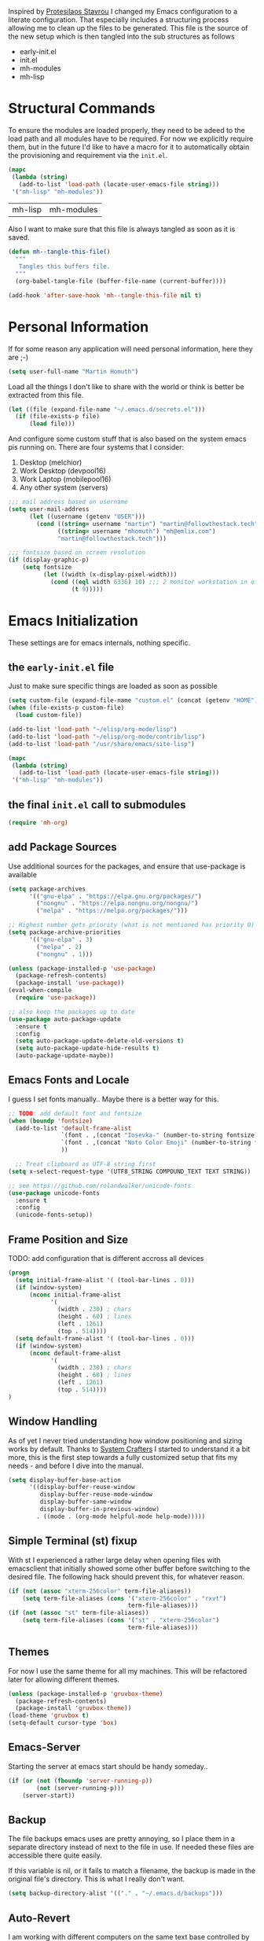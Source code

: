 #+TITLE Literate Emacs Configuration
#+AUTHOR: Martin Homuth
#+EMAIL: martin@followthestack.tech

Inspired by [[https://protesilaos.com/][Protesilaos Stavrou]] I changed my Emacs configuration to a
literate configuration. That especially includes a structuring process
allowing me to clean up the files to be generated. This file is the
source of the new setup which is then tangled into the sub structures
as follows

- early-init.el
- init.el
- mh-modules
- mh-lisp

* Structural Commands

To ensure the modules are loaded properly, they need to be adeed to
the load path and all modules have to be required. For now we
explicitly require them, but in the future I'd like to have a macro
for it to automatically obtain the provisioning and requirement via
the =init.el=.

  #+begin_src emacs-lisp :tangle "init.el"
    (mapc
     (lambda (string)
       (add-to-list 'load-path (locate-user-emacs-file string)))
     '("mh-lisp" "mh-modules"))
  #+end_src

  #+RESULTS:
  | mh-lisp | mh-modules |

Also I want to make sure that this file is always tangled as soon as
it is saved.

#+begin_src emacs-lisp
  (defun mh--tangle-this-file()
    """
     Tangles this buffers file.
    """
    (org-babel-tangle-file (buffer-file-name (current-buffer))))

  (add-hook 'after-save-hook 'mh--tangle-this-file nil t)
#+end_src

#+RESULTS:
| mh--tangle-this-file | flycheck-handle-save | t |

* Personal Information

If for some reason any application will need personal information,
here they are ;-)

#+BEGIN_SRC emacs-lisp :tangle "init.el"
  (setq user-full-name "Martin Homuth")
#+END_SRC

#+RESULTS:
: Martin Homuth

Load all the things I don't like to share with the world or think is
better be extracted from this file.

#+BEGIN_SRC emacs-lisp :tangle "init.el"
  (let ((file (expand-file-name "~/.emacs.d/secrets.el")))
    (if (file-exists-p file)
        (load file)))
#+END_SRC

#+RESULTS:
: t

And configure some custom stuff that is also based on the system emacs
pis running on. There are four systems that I consider:
 1. Desktop (melchior)
 2. Work Desktop (devpool16)
 3. Work Laptop (mobilepool16)
 4. Any other system (servers)

#+begin_src emacs-lisp :tangle "init.el"
  ;;; mail address based on username
  (setq user-mail-address
        (let ((username (getenv "USER")))
          (cond ((string= username "martin") "martin@followthestack.tech")
                ((string= username "mhomuth") "mh@emlix.com")
                "martin@followthestack.tech")))

  ;;; fontsize based on screen resolution
  (if (display-graphic-p)
      (setq fontsize
            (let ((width (x-display-pixel-width)))
              (cond ((eql width 6336) 10) ;;; 2 monitor workstation in office
                    (t 9)))))

#+end_src

* Emacs Initialization

These settings are for emacs internals, nothing specific.

** the =early-init.el= file

Just to make sure specific things are loaded as soon as possible

#+begin_src emacs-lisp :tangle early-init.el
  (setq custom-file (expand-file-name "custom.el" (concat (getenv "HOME") "/.emacs.d/")))
  (when (file-exists-p custom-file)
    (load custom-file))

  (add-to-list 'load-path "~/elisp/org-mode/lisp")
  (add-to-list 'load-path "~/elisp/org-mode/contrib/lisp")
  (add-to-list 'load-path "/usr/share/emacs/site-lisp")

  (mapc
   (lambda (string)
     (add-to-list 'load-path (locate-user-emacs-file string)))
   '("mh-lisp" "mh-modules"))
#+end_src

** the final =init.el= call to submodules

#+begin_src emacs-lisp :tangle "init.el"
  (require 'mh-org)
#+end_src

** add Package Sources

Use additional sources for the packages, and ensure that use-package
is available

   #+BEGIN_SRC emacs-lisp :tangle early-init.el
     (setq package-archives
           '(("gnu-elpa" . "https://elpa.gnu.org/packages/")
             ("nongnu" . "https://elpa.nongnu.org/nongnu/")
             ("melpa" . "https://melpa.org/packages/")))

     ;; Highest number gets priority (what is not mentioned has priority 0)
     (setq package-archive-priorities
           '(("gnu-elpa" . 3)
             ("melpa" . 2)
             ("nongnu" . 1)))

     (unless (package-installed-p 'use-package)
       (package-refresh-contents)
       (package-install 'use-package))
     (eval-when-compile
       (require 'use-package))

     ;; also keep the packages up to date
     (use-package auto-package-update
       :ensure t
       :config
       (setq auto-package-update-delete-old-versions t)
       (setq auto-package-update-hide-results t)
       (auto-package-update-maybe))
   #+END_SRC

** Emacs Fonts and Locale

I guess I set fonts manually.. Maybe there is a better way for this.

#+BEGIN_SRC emacs-lisp :tangle "init.el"
  ;; TODO: add default font and fontsize
  (when (boundp 'fontsize)
    (add-to-list 'default-frame-alist
                 `(font . ,(concat "Iosevka-" (number-to-string fontsize)))
                 `(font . ,(concat "Noto Color Emoji" (number-to-string fontsize)))
                 ))

    ;; Treat clipboard as UTF-8 string first
  (setq x-select-request-type '(UTF8_STRING COMPOUND_TEXT TEXT STRING))

  ;; see https://github.com/rolandwalker/unicode-fonts
  (use-package unicode-fonts
    :ensure t
    :config
    (unicode-fonts-setup))
#+END_SRC

#+RESULTS:
| UTF8_STRING | COMPOUND_TEXT | TEXT | STRING |

** Frame Position and Size

TODO: add configuration that is different accross all devices

#+BEGIN_SRC emacs-lisp :tangle "init.el"
  (progn
    (setq initial-frame-alist '( (tool-bar-lines . 0)))
    (if (window-system)
        (nconc initial-frame-alist
              '(
                (width . 230) ; chars
                (height . 60) ; lines
                (left . 1261)
                (top . 514))))
    (setq default-frame-alist '( (tool-bar-lines . 0)))
    (if (window-system)
        (nconc default-frame-alist
              '(
                (width . 230) ; chars
                (height . 60) ; lines
                (left . 1261)
                (top . 514))))
  )
#+END_SRC

** Window Handling

As of yet I never tried understanding how window positioning and
sizing works by default. Thanks to [[https://www.youtube.com/watch?v=-H2nU0rsUMY][System Crafters]] I started to
understand it a bit more, this is the first step towards a fully
customized setup that fits my needs - and before I dive into the
manual.

#+begin_src emacs-lisp :tangle "init.el"
  (setq display-buffer-base-action
        '((display-buffer-reuse-window
           display-buffer-reuse-mode-window
           display-buffer-same-window
           display-buffer-in-previous-window)
          . ((mode . (org-mode helpful-mode help-mode)))))
#+end_src

** Simple Terminal (st) fixup

With st I experienced a rather large delay when opening files with
emacsclient that initially showed some other buffer before switching
to the desired file. The following hack should prevent this, for
whatever reason.

#+begin_src emacs-lisp :tangle "init.el"
  (if (not (assoc "xterm-256color" term-file-aliases))
      (setq term-file-aliases (cons '("xterm-256color" . "rxvt")
                                    term-file-aliases)))
  (if (not (assoc "st" term-file-aliases))
      (setq term-file-aliases (cons '("st" . "xterm-256color")
                                    term-file-aliases)))

#+end_src

** Themes

For now I use the same theme for all my machines. This will be
refactored later for allowing different themes.

#+BEGIN_SRC emacs-lisp :tangle "init.el"
  (unless (package-installed-p 'gruvbox-theme)
    (package-refresh-contents)
    (package-install 'gruvbox-theme))
  (load-theme 'gruvbox t)
  (setq-default cursor-type 'box)
#+END_SRC

#+RESULTS:
: t

** Emacs-Server

Starting the server at emacs start should be handy someday..

#+BEGIN_SRC emacs-lisp :tangle "init.el"
  (if (or (not (fboundp 'server-running-p))
          (not (server-running-p)))
      (server-start))
#+END_SRC

#+RESULTS:

** Backup

The file backups emacs uses are pretty annoying, so I place them in a
separate directory instead of next to the file in use. If needed these
files are accessible there quite easily.

If this variable is nil, or it fails to match a filename, the backup
is made in the original file's directory. This is what I really don't
want.

#+BEGIN_SRC emacs-lisp :tangle early-init.el
  (setq backup-directory-alist '(("." . "~/.emacs.d/backups")))
#+END_SRC

** Auto-Revert

I am working with different computers on the same text base controlled
by git and some background jobs that keep the git repositories current
by some means. As the files are always opened and essential to my
organization, I need to make sure that the opened buffers are current
all the time. Apparantly global-auto-revert-mode does the trick.

#+begin_src emacs-lisp :tangle "init.el"
  (global-auto-revert-mode)
#+end_src

#+RESULTS:
: t

** Auto-Compile

Enable auto compilation to ensure to never load out of date lisp modules

#+BEGIN_SRC emacs-lisp :tangle "init.el"
  (use-package auto-compile
    :ensure t
    :init (setq load-prefer-newer t)
    :config
    (auto-compile-on-load-mode)
    (auto-compile-on-save-mode))
#+END_SRC

#+RESULTS:
: t

** General Configuration

#+BEGIN_SRC emacs-lisp :tangle early-init.el
  (tooltip-mode -1)
  (tool-bar-mode -1)
  (menu-bar-mode -1)
  (scroll-bar-mode -1)
  (line-number-mode -1)
  (fset 'yes-or-no-p 'y-or-n-p)
  (delete-selection-mode t)
  (show-paren-mode 1)

  (setq fill-column 85
        initial-scratch-message ""
        show-paren-delay 0
        show-paren-style 'mixed
        visible-bell t
        browse-url-browser-function 'browse-url-chromium
        browse-url-new-window-flag  t
        browse-url-firefox-new-window-is-tab t)

  ;; Whitespaces... A colleague of mine showed me the horror of not
  ;; considering whitespaces and thus they are shown always and everywhere!
  (setq-default show-trailing-whitespace t)
#+END_SRC

#+RESULTS:
: t

A good addition is to toggle every whitespace character on demand.

#+BEGIN_SRC emacs-lisp :tangle "init.el"
  (global-set-key (kbd "C-c T w") 'whitespace-mode)
  (setq whitespace-line-column nil
        whitespace-display-mappings '((space-mark 32 [183] [46])
                                      (newline-mark 10 [9166 10])
                                      (tab-mark 9 [9654 9] [92 9])))
#+END_SRC

#+RESULTS:

** Ivy

#+BEGIN_SRC emacs-lisp :tangle "init.el"
  (use-package counsel
    :ensure t)
  (use-package ivy :ensure t
    :diminish (ivy-mode . "")
    :config
    (ivy-mode 1)
    ;; add ‘recentf-mode’ and bookmarks to ‘ivy-switch-buffer’.
    (setq ivy-use-virtual-buffers t)
    ;; number of result lines to display
    (setq ivy-height 10)
    ;; does not count candidates
    (setq ivy-count-format "(%d/%d) ")
    ;; no regexp by default
    (setq ivy-initial-inputs-alist nil)
    ;; configure regexp engine.
    (setq ivy-re-builders-alist
          ;; allow input not in order
          '((t   . ivy--regex-ignore-order)))
    (setq swiper-stay-on-quit t)
    :bind (("C-s" . 'swiper)
           ("C-r" . 'swiper)
           ("M-x" . 'counsel-M-x)
           ("C-x C-f" . 'counsel-find-file)
           ("M-y" . 'counsel-yank-pop)
           ("C-h a" . 'counsel-apropos)
           ("C-h v" . 'counsel-describe-variable)
           ("C-h f" . 'counsel-describe-function)
           ("C-h u" . 'counsel-unicode-char)
           ("C-x b" . 'counsel-switch-buffer)
           ("C-c j" . 'counsel-git-grep)
           ("C-c L" . 'counsel-git-log)
           ))
  (use-package ivy-hydra
    :ensure t
    :after (ivy hydra))
#+END_SRC

#+RESULTS:

** Hydra

#+BEGIN_SRC emacs-lisp :tangle "init.el"
  (use-package hydra
    :ensure ace-window
    :ensure hydra
    :init
    (defhydra hydra-zoom (global-map "<f2>")
      "zoom"
      ("g" text-scale-increase "in")
      ("l" text-scale-decrease "out"))
    (global-set-key
     (kbd "C-M-o")
     (defhydra hydra-window ()
       "window"
       ("v" (\lambda ()
             (interactive)
             (split-window-right)
             (other-window 1))
        "vert")
       ("x" (\lambda ()
             (interactive)
             (split-window-below)
             (other-window 1))
        "horz")
       ("t" transpose-frame "'")
       ("o" delete-other-windows "one" :color blue)
       ("a" ace-window "ace")
       ("s" ace-swap-window "swap")
       ("d" ace-delete-window "del")
       ("i" ace-maximize-window "ace-one" :color blue)
       ("b" switch-to-buffer "buf")
       ("m" headlong-bookmark-jump "bmk")
       ("q" nil "cancel"))))
#+END_SRC

#+RESULTS:

** Exit Confirmation

Even though unsaved buffers saved me lots of times due to prompting
for save, it happened quite often that I closed Emacs because of
mistyping. Maybe a confirmation helps and is not really annoying -
when in window system.

#+BEGIN_SRC emacs-lisp :tangle "init.el"
  (defun martin-save-buffers-kill-emacs-with-confirm ()
    "Thanks to jsled for this method"
    (interactive)
    (if (window-system)
	(if (null current-prefix-arg)
	    (if (y-or-n-p "Are you sure you want to quit?")
		(save-buffers-kill-emacs))
	  (save-buffers-kill-emacs))
      (save-buffers-kill-terminal)))
  (global-set-key "\C-x\C-c" 'martin-save-buffers-kill-emacs-with-confirm)
#+END_SRC

#+RESULTS:
: martin-save-buffers-kill-emacs-with-confirm

** Beacon

Instead of using my own stuff, switch to beacon mode as it looks very
promising.

#+begin_src emacs-lisp :tangle "init.el"
  (use-package beacon
    :ensure t
    :config
    (beacon-mode 1))
#+end_src

#+RESULTS:
: t

** Snippets

From Sacha Chuas Configuration for testing

#+BEGIN_SRC emacs-lisp :tangle "init.el"
  (use-package yasnippet
    :ensure t
    :diminish yas-minor-mode ;; used to remove mode line information that is not used
    :init (yas-global-mode)
    :config
    (progn
      (yas-global-mode)
      (add-hook 'hippie-expand-try-functions-list 'yas-hippie-try-expand)
      (setq yas-key-syntaxes '("w_" "w_." "^ "))
      (setq yas-snippet-dirs '("~/.emacs.d/snippets/"))
      (setq yas-expand-only-for-last-commands nil)
      (yas-global-mode 1)
      (bind-key "\t" 'hippie-expand yas-minor-mode-map)))
#+END_SRC

#+RESULTS:
: t

#+BEGIN_SRC emacs-lisp :tangle "init.el"
  (setq default-cursor-color "gray")
  (setq yasnippet-can-fire-cursor-color "purple")

  ;; It will test whether it can expand, if yes, cursor color -> green.
  (defun yasnippet-can-fire-p (&optional field)
    (interactive)
    (setq yas--condition-cache-timestamp (current-time))
    (let (templates-and-pos)
      (unless (and yas-expand-only-for-last-commands
                   (not (member last-command yas-expand-only-for-last-commands)))
	(setq templates-and-pos (if field
                                    (save-restriction
                                      (narrow-to-region (yas--field-start field)
							(yas--field-end field))
                                      (yas--templates-for-key-at-point))
                                  (yas--templates-for-key-at-point))))
      (and templates-and-pos (first templates-and-pos))))

  (defun my/change-cursor-color-when-can-expand (&optional field)
    (interactive)
    (when (eq last-command 'self-insert-command)
      (set-cursor-color (if (my/can-expand)
                            yasnippet-can-fire-cursor-color
                          default-cursor-color))))

  (defun my/can-expand ()
    "Return true if right after an expandable thing."
    (or (abbrev--before-point) (yasnippet-can-fire-p)))

  (add-hook 'post-command-hook 'my/change-cursor-color-when-can-expand)

  (defun my/insert-space-or-expand ()
    "For binding to the SPC SPC keychord."
    (interactive)
    (condition-case nil (or (my/hippie-expand-maybe nil) (insert "  "))))
#+END_SRC

#+RESULTS:
: my/insert-space-or-expand

** Dashboard

#+BEGIN_SRC emacs-lisp :tangle no
  (defun mh-dashboard-insert-inbox (list-size)
    "Add the list of LIST-SIZE items of inbox items"
    (require 'org)
    (let ((org-files (org-files-list)))
      (dashboard-insert-section "INBOX: " nil list-size "i" nil nil)))

  (defun mh-idle-switch-to-dashboard()
    (interactive)
    (switch-to-buffer "*dashboard*")
    (dashboard-refresh-buffer)
    (delete-other-windows))

  (use-package all-the-icons
    :ensure t)

  (use-package dashboard
    :ensure t
    :config
    (dashboard-setup-startup-hook)
    (setq initial-buffer-choice (lambda () (get-buffer "*dashboard*"))
          dashboard-items '((inbox . 20)
                            (agenda . 10)
                            (projects . 5)
                            (bookmarks . 5))
          dashboard-center-content t
          dashboard-set-heading-icons t
          dashboard-set-file-icons t
          dashboard-set-navigator t)

    (add-to-list 'dashboard-item-generators '(inbox . mh-dashboard-insert-inbox))

    (run-with-idle-timer 300 t 'mh-idle-switch-to-dashboard))
#+END_SRC

#+RESULTS:
: t

** Timeclock

Tracking time in a different way than before. Lets use
timeclock.el. Connecting `display-time-mode` to this functionality
might not be the best way, but for now I think that fits only here
well.

#+begin_src emacs-lisp :tangle "init.el"
  (use-package timeclock
    :ensure t
    :init
    (display-time-mode)
    (timeclock-mode-line-display)
    :config
    (define-key ctl-x-map "ti" 'timeclock-in)
    (define-key ctl-x-map "to" 'timeclock-out)
    (define-key ctl-x-map "tc" 'timeclock-change)
    (define-key ctl-x-map "tr" 'timeclock-reread-log)
    (define-key ctl-x-map "tu" 'timeclock-update-mode-line)
    (define-key ctl-x-map "tw" 'timeclock-when-to-leave-string)
    (define-key ctl-x-map "tR" 'timeclock-generate-report)
    (add-hook 'kill-emacs-query-functions #'timeclock-query-out)
    (setq timeclock-file "~/Nextcloud/work/timelog"
          display-time-load-average nil
          timeclock-relative nil))
#+end_src

#+RESULTS:
: t

** Key Bindings
#+BEGIN_SRC emacs-lisp :tangle "init.el"
  ;; General
  (global-set-key "\C-cw" 'compare-windows)
  (global-set-key "\C-x\C-m" 'execute-extended-command)
  (global-set-key "\C-c\C-m" 'execute-extended-command)
  (global-set-key "\C-w" 'backward-kill-word)
  (global-set-key "\C-x\C-k" 'kill-region)
  (global-set-key "\C-c\C-k" 'kill-region)
  (global-set-key (kbd "C-M-r") 'isearch-backward-regexp)
  (global-set-key (kbd "C-M-s") 'isearch-forward-regexp)
  (global-unset-key (kbd "C-z")) ;; who needs that anyways?
  (global-set-key (kbd "M-o") 'other-window)
  (global-set-key (kbd "M-O") 'mh-prev-other-window)
  (global-unset-key "\C-xf")
  (global-set-key [f1] 'eshell)
  (global-set-key (kbd "C-x g") 'magit-status)
  (global-set-key (kbd "C-x b") 'magit-blame-echo)
  (global-set-key (kbd "C-x C-b") 'switch-to-buffer)
  (global-set-key (kbd "C-+") 'text-scale-increase)
  (global-set-key (kbd "C--") 'text-scale-decrease)
  (global-set-key (kbd "C-c o") 'ff-find-other-file)
  (global-set-key (kbd "C-x r l") 'counsel-bookmark)
  ;; Org-Mode
  (bind-key "C-c r" 'org-capture)
  (bind-key "C-c a" 'org-agenda)
  (bind-key "C-c l" 'org-store-link)
  (bind-key "C-c L" 'org-insert-link-global)
  (bind-key "C-c O" 'org-open-at-point-global)
  (bind-key "<f9>" 'org-agenda-list)

  (global-set-key (kbd "M-u") 'upcase-dwim)
  (global-set-key (kbd "M-l") 'downcase-dwim)
  (global-set-key (kbd "M-c") 'capitalize-dwim)
#+END_SRC

#+RESULTS:
: capitalize-dwim

#+END_SRC

#+RESULTS:
: magit-status


* Ediff

Make sure ediff does not spawn another frame.

#+begin_src emacs-lisp :tangle "init.el"
  (setq ediff-split-window-function 'split-window-horizontally
        ediff-window-setup-function 'ediff-setup-windows-plain)
#+end_src

#+RESULTS:
: ediff-setup-windows-plain

And ensure that the colors do not work against me when using the
gruvbox theme.

#+begin_src emacs-lisp :tangle "init.el"
  (custom-set-faces
   '(ediff-current-diff-A ((t (:foreground "Black"))))
   '(ediff-fine-diff-A ((t (:foreground "Black"))))
   '(ediff-current-diff-B ((t (:foreground "Black"))))
   '(ediff-fine-diff-B ((t (:foreground "Black"))))
   '(ediff-current-diff-C ((t (:foreground "Black"))))
   '(ediff-fine-diff-C ((t (:foreground "Black")))))
#+end_src

#+RESULTS:

* Pomodoro Timer

I am using the pomodoro technique for focus sessions and the org-mode
built-in timer gives me all the things that I need. So first we are
defining the required keybinds:

#+begin_src emacs-lisp :tangle "init.el"
  (global-set-key (kbd "C-x p i") 'mh-pomodoro-start-focus)
  (global-set-key (kbd "C-x p b") 'mh-pomodoro-start-break)
  (global-set-key (kbd "C-x p o") 'mh-pomodoro-stop)
  (global-set-key (kbd "C-x p r") 'mh-pomodoro-remaining-time)
#+end_src

Then we need the functions of course. Starting the focus period (as
well as all other functions) are based on 'org-timer-set-timer with
a predefined value for a pomodoro: 25 minutes. It should also notify
me additionally about the timer being started, similarly as it
notifies me about the finished timer:

#+begin_src emacs-lisp :tangle "init.el"
  (require 'notifications)
  (defun mh-pomodoro-start-focus()
    """ Starts a focus period """
    (interactive)
    (let ((focus-period 25))
      (notifications-notify
       :title "Focus period started"
       :on-action 'mh-pomodoro-start-focus
       :timeout 1500
       )

      (org-timer-set-timer focus-period)))
#+end_src

A break is basically the same with only 5 minutes to go.

#+begin_src emacs-lisp :tangle "init.el"
  (defun mh-pomodoro-start-break()
    """ Starts a break period """
    (interactive)
    (let ((break-period 5))
      (notifications-notify
       :title "Break period started"
       :on-action 'mh-pomodoro-start-focus
       :timeout 1500
       )
      (org-timer-set-timer break-period)))
#+end_src

And finally to stop the timer, we use the appropriate function

#+begin_src emacs-lisp :tangle "init.el"
  (defun mh-pomodoro-stop()
    """ Stops the pomodoro timer """
    (interactive)
    (notifications-notify
     :title "Pomodoro Timer stopped"
     :on-action 'mh-pomodoro-start-focus
     :timeout 1500
     )
    (org-timer-stop))
#+end_src

As having timer is nice and all, a little bit more feedback is
required. I simply use some downloaded bell sound for that, which is
stored in the nextcloud thus available on all machines.

#+begin_src emacs-lisp :tangle "init.el"
  (setq org-clock-sound "~/Nextcloud/Martin/bell.wav")
#+end_src

In between sessions it is also helpful to be able to obtain the
current remaining time. This should be retrievable and also notified
to the system.

#+begin_src emacs-lisp :tangle "init.el"
  (defun mh-pomodoro-remaining-time()
    """ Reports the remaining time """
    (interactive)
    (let ((remaining-time (org-timer-show-remaining-time)))
      (notifications-notify
       :title "Remaining time"
       :body remaining-time
       :timeout 1500
       )))
#+end_src

* Blog

** org-publish

Thanks to [[https://diego.codes/post/blogging-with-org/][Diego Vicente]] for his post on blogging with emacs as a
starting point. For the time being I'm going to go with his
configuration until the blog is somewhat running.

#+BEGIN_SRC emacs-lisp
  (use-package ox-publish
    :init

    (setq my-blog-header-file "~/blogtest/org/partials/header.html"
          my-blog-footer-file "~/blogtest/org/partials/footer.html"
          org-html-validation-link nil)

    ;; Load partials on memory
    (defun my-blog-header (arg)
      (with-temp-buffer
        (insert-file-contents my-blog-header-file)
        (buffer-string)))

    (defun my-blog-footer (arg)
      (with-temp-buffer
        (insert-file-contents my-blog-footer-file)
        (buffer-string)))

    (defun filter-local-links (link backend info)
      "Filter that converts all the /index.html links to /"
      (if (org-export-derived-backend-p backend 'html)
          (replace-regexp-in-string "/index.html" "/" link)))

    (setq org-publish-project-alist
          '(("blog-notes"
             :base-directory "~/blogtest/org"
             :base-extension "org"
             :publishing-directory "~/blogtest/public"
             :recursive t
             :publishing-function org-html-publish-to-html
             :headline-levels 4
             :section-numbers nil
             :html-head nil
             :html-head-include-default-style nil
             :html-head-include-scripts nil
             :html-preamble my-blog-header
             :html-postamble my-blog-footer)

            ("blog-static"
             :base-directory "~/blogtest/org/"
             :base-extension "css\\|js\\|png\\|jpg\\|gif\\|pdf\\|mp3\\|ogg\\|swf\\|eot\\|svg\\|woff\\|woff2\\|ttf"
             :publishing-directory "~/blogtest/public"
             :recursive t
             :publishing-function org-publish-attachment
             )

            ("blog" :components ("blog-notes" "blog-static")))))

    (add-to-list 'org-export-filter-link-functions 'filter-local-links)
#+END_SRC

#+RESULTS:
| filter-local-links |

* Navigation
** Better Beginning Of The Line

Thanks to Howard Abrams for this neat function!

#+BEGIN_SRC emacs-lisp :tangle "init.el"
  (defun smarter-move-beginning-of-line (arg)
    "Move point back to indentation of beginning of line.

  Move point to the first non-whitespace character on this line.
  If point is already there, move to the beginning of the line.
  Effectively toggle between the first non-whitespace character and
  the beginning of the line.

  If ARG is not nil or 1, move forward ARG - 1 lines first.  If
  point reaches the beginning or end of the buffer, stop there."
    (interactive "^p")
    (setq arg (or arg 1))

    ;; Move lines first
    (when (/= arg 1)
      (let ((line-move-visual nil))
        (forward-line (1- arg))))

    (let ((orig-point (point)))
      (back-to-indentation)
      (when (= orig-point (point))
        (move-beginning-of-line 1))))

  ;; remap C-a to `smarter-move-beginning-of-line'
  (global-set-key [remap move-beginning-of-line] 'smarter-move-beginning-of-line)
  (global-set-key [remap org-beginning-of-line]  'smarter-move-beginning-of-line)

#+END_SRC

#+RESULTS:
: smarter-move-beginning-of-line
** Previous other window

As there appears not to be any simple function to return to the
previous window instead of directly passing a negative argument to

#+BEGIN_SRC emacs-lisp :tangle "init.el"
  (defun mh-prev-other-window()
    "Simple function wrapper to `other-window' with a negative argument"
    (interactive)
     (other-window -1))
#+END_SRC

** Moving Files

Moving files using /rename-file/ or /dired-do-rename/ does not modify the
buffer of that file, which is not what I usually want. Taken from [[http://zck.me/emacs-move-file][here]]
is a method to not just rename the file but also the buffer associated
with the file.

#+BEGIN_SRC emacs-lisp :tangle "init.el"
  (defun move-file (new-location)
    "Write this file to NEW-LOCATION, and delete the old one."
    (interactive (list (if buffer-file-name
			   (read-file-name "Move file to: ")
			 (read-file-name "Move file to: "
					 default-directory
					 (expand-file-name (file-name-nondirectory (buffer-name))
							   default-directory)))))
    (when (file-exists-p new-location)
      (delete-file new-location))
    (let ((old-location (buffer-file-name)))
      (write-file new-location t)
      (when (and old-location
		 (file-exists-p new-location)
		 (not (string-equal old-location new-location)))
	(delete-file old-location))))

  (bind-key "C-x C-m" 'move-file)
#+END_SRC

** Dired

Handling dired buffers is kind of cumbersome for me, especially
because opening a folder means more buffers for every folder I
enter. This is not bad per se, but not really what I would
like. Following the great emacs news by Sacha Chua, I found [[http://xenodium.com/#drill-down-emacs-dired-with-dired-subtree][this]] on
reddit:

#+BEGIN_SRC emacs-lisp :tangle "init.el"
  (use-package dired-subtree
    :ensure t
    :after dired
    :config
    (setq dired-subtree-use-backgrounds nil)
    (bind-key "<tab>" #'dired-subtree-toggle dired-mode-map)
    (bind-key "<backtab>" #'dired-subtree-cycle dired-mode-map))
#+END_SRC

#+RESULTS:
: t

* Editing
** yaml-mode

#+begin_src emacs-lisp :tangle "init.el"
  (use-package yaml-mode
    :ensure t
    :config
    (add-to-list 'auto-mode-alist '("\\.yml\\'" .  yaml-mode))
    (add-hook 'yaml-mode-hook
              '(lambda ()
                 (define-key yaml-mode-map "\C-m" 'newline-and-indent)))
    )
#+end_src

#+RESULTS:
: t

** Expand Region

#+BEGIN_SRC emacs-lisp :tangle "init.el"
  (use-package expand-region
    :ensure t
    :commands ( er/expand-region er/contract-region )
    :bind ("M-r" . er/expand-region)
    :bind ("M-q" . er/contract-region)
    )
#+END_SRC

#+RESULTS:
: er/contract-region

** eshell

Eshell seems to be a great tool, but sometimes it is kind of
unhandy. There are two things that come to mind really quick:
1. whitespace mode when ls-ing
2. auto-completion tabs through the directories in the wrong order.
   This is due to the fact, that the completion uses the last-modified
   entry first. Basis for that is the function stored in
   "eshell-cmpl-compare-entry-function".
3. when re-entering eshell using <f1> the old position stays, I'd like
   the shell when entered with the key to change the wd to the buffer
   I entered the eshell with

Let's fix these things

#+BEGIN_SRC emacs-lisp :tangle "init.el"
  (add-hook 'eshell-mode-hook
            (lambda ()
              (setq show-trailing-whitespace nil)))

  (setq eshell-cmpl-compare-entry-function (quote string-lessp))
#+END_SRC

** bb-mode

Yocto Yocto Yocto

https://github.com/mferland/bb-mode

#+begin_src emacs-lisp :tangle "init.el"
  (add-to-list 'load-path "~/git/bb-mode")

  (require 'bb-mode)
  (setq auto-mode-alist (cons '("\\.bb$" . bb-mode) auto-mode-alist))
  (setq auto-mode-alist (cons '("\\.inc$" . bb-mode) auto-mode-alist))
  (setq auto-mode-alist (cons '("\\.bbappend$" . bb-mode) auto-mode-alist))
  (setq auto-mode-alist (cons '("\\.bbclass$" . bb-mode) auto-mode-alist))
  (setq auto-mode-alist (cons '("\\.conf$" . bb-mode) auto-mode-alist))
#+end_src

#+RESULTS:
: ((\.conf$ . bb-mode) (\.bbclass$ . bb-mode) (\.bbappend$ . bb-mode) (\.inc$ . bb-mode) (\.bb$ . bb-mode) (\.odc\' . archive-mode) (\.odf\' . archive-mode) (\.odi\' . archive-mode) (\.otp\' . archive-mode) (\.odp\' . archive-mode) (\.otg\' . archive-mode) (\.odg\' . archive-mode) (\.ots\' . archive-mode) (\.ods\' . archive-mode) (\.odm\' . archive-mode) (\.ott\' . archive-mode) (\.odt\' . archive-mode) (^yang\.settings$ . jsonc-mode) (\.json$ . js-mode) (\.php$ . my-setup-php) (.*mutt.* . message-mode) (\.yml\' . yaml-mode) (\.proto\' . protobuf-mode) (\.po\'\|\.po\. . po-mode) (\.eselect\' . eselect-mode) (/make\.\(conf\|defaults\)\' . conf-unix-mode) (/\(package\.\(mask\|unmask\|use\|env\|license\|properties\|accept_\(keywords\|restrict\)\)\|\(package\.\)?use.\(stable\.\)?\(force\|mask\)\)\' . conf-space-mode) (/glep.*\.rst\' . glep-mode) (/[0-9]\{4\}-[01][0-9]-[0-3][0-9]-.+\.[a-z]\{2\}\.txt\' . gentoo-newsitem-mode) (/devmanual.*\.xml\' . devbook-mode) (\.eclass\' . ebuild-eclass-mode) (\.ebuild\' . ebuild-mode) (\.at\' . autotest-mode) (\.ac\'\|configure\.in\' . autoconf-mode) (\.dtsi?\' . dts-mode) (/git-rebase-todo\' . git-rebase-mode) (\.\(?:md\|markdown\|mkd\|mdown\|mkdn\|mdwn\)\' . markdown-mode) (\.\(e?ya?\|ra\)ml\' . yaml-mode) (\.gpg\(~\|\.~[0-9]+~\)?\' nil epa-file) (\.elc\' . elisp-byte-code-mode) (\.zst\' nil jka-compr) (\.dz\' nil jka-compr) (\.xz\' nil jka-compr) (\.lzma\' nil jka-compr) (\.lz\' nil jka-compr) (\.g?z\' nil jka-compr) (\.bz2\' nil jka-compr) (\.Z\' nil jka-compr) (\.vr[hi]?\' . vera-mode) (\(?:\.\(?:rbw?\|ru\|rake\|thor\|jbuilder\|rabl\|gemspec\|podspec\)\|/\(?:Gem\|Rake\|Cap\|Thor\|Puppet\|Berks\|Brew\|Vagrant\|Guard\|Pod\)file\)\' . ruby-mode) (\.re?st\' . rst-mode) (\.py[iw]?\' . python-mode) (\.m\' . octave-maybe-mode) (\.less\' . less-css-mode) (\.scss\' . scss-mode) (\.cs\' . csharp-mode) (\.awk\' . awk-mode) (\.\(u?lpc\|pike\|pmod\(\.in\)?\)\' . pike-mode) (\.idl\' . idl-mode) (\.java\' . java-mode) (\.m\' . objc-mode) (\.ii\' . c++-mode) (\.i\' . c-mode) (\.lex\' . c-mode) (\.y\(acc\)?\' . c-mode) (\.h\' . c-or-c++-mode) (\.c\' . c-mode) (\.\(CC?\|HH?\)\' . c++-mode) (\.[ch]\(pp\|xx\|\+\+\)\' . c++-mode) (\.\(cc\|hh\)\' . c++-mode) (\.\(bat\|cmd\)\' . bat-mode) (\.[sx]?html?\(\.[a-zA-Z_]+\)?\' . mhtml-mode) (\.svgz?\' . image-mode) (\.svgz?\' . xml-mode) (\.x[bp]m\' . image-mode) (\.x[bp]m\' . c-mode) (\.p[bpgn]m\' . image-mode) (\.tiff?\' . image-mode) (\.gif\' . image-mode) (\.png\' . image-mode) (\.jpe?g\' . image-mode) (\.webp\' . image-mode) (\.te?xt\' . text-mode) (\.[tT]e[xX]\' . tex-mode) (\.ins\' . tex-mode) (\.ltx\' . latex-mode) (\.dtx\' . doctex-mode) (\.org\' . org-mode) (\.dir-locals\(?:-2\)?\.el\' . lisp-data-mode) (\.eld\' . lisp-data-mode) (eww-bookmarks\' . lisp-data-mode) (tramp\' . lisp-data-mode) (/archive-contents\' . lisp-data-mode) (places\' . lisp-data-mode) (\.emacs-places\' . lisp-data-mode) (\.el\' . emacs-lisp-mode) (Project\.ede\' . emacs-lisp-mode) (\.\(scm\|sls\|sld\|stk\|ss\|sch\)\' . scheme-mode) (\.l\' . lisp-mode) (\.li?sp\' . lisp-mode) (\.[fF]\' . fortran-mode) (\.for\' . fortran-mode) (\.p\' . pascal-mode) (\.pas\' . pascal-mode) (\.\(dpr\|DPR\)\' . delphi-mode) (\.\([pP]\([Llm]\|erl\|od\)\|al\)\' . perl-mode) (Imakefile\' . makefile-imake-mode) (Makeppfile\(?:\.mk\)?\' . makefile-makepp-mode) (\.makepp\' . makefile-makepp-mode) (\.mk\' . makefile-gmake-mode) (\.make\' . makefile-gmake-mode) ([Mm]akefile\' . makefile-gmake-mode) (\.am\' . makefile-automake-mode) (\.texinfo\' . texinfo-mode) (\.te?xi\' . texinfo-mode) (\.[sS]\' . asm-mode) (\.asm\' . asm-mode) (\.css\' . css-mode) (\.mixal\' . mixal-mode) (\.gcov\' . compilation-mode) (/\.[a-z0-9-]*gdbinit . gdb-script-mode) (-gdb\.gdb . gdb-script-mode) ([cC]hange\.?[lL]og?\' . change-log-mode) ([cC]hange[lL]og[-.][0-9]+\' . change-log-mode) (\$CHANGE_LOG\$\.TXT . change-log-mode) (\.scm\.[0-9]*\' . scheme-mode) (\.[ckz]?sh\'\|\.shar\'\|/\.z?profile\' . sh-mode) (\.bash\' . sh-mode) (/PKGBUILD\' . sh-mode) (\(/\|\`\)\.\(bash_\(profile\|history\|log\(in\|out\)\)\|z?log\(in\|out\)\)\' . sh-mode) (\(/\|\`\)\.\(shrc\|zshrc\|m?kshrc\|bashrc\|t?cshrc\|esrc\)\' . sh-mode) (\(/\|\`\)\.\([kz]shenv\|xinitrc\|startxrc\|xsession\)\' . sh-mode) (\.m?spec\' . sh-mode) (\.m[mes]\' . nroff-mode) (\.man\' . nroff-mode) (\.sty\' . latex-mode) (\.cl[so]\' . latex-mode) (\.bbl\' . latex-mode) (\.bib\' . bibtex-mode) (\.bst\' . bibtex-style-mode) (\.sql\' . sql-mode) (\(acinclude\|aclocal\|acsite\)\.m4\' . autoconf-mode) (\.m[4c]\' . m4-mode) (\.mf\' . metafont-mode) (\.mp\' . metapost-mode) (\.vhdl?\' . vhdl-mode) (\.article\' . text-mode) (\.letter\' . text-mode) (\.i?tcl\' . tcl-mode) (\.exp\' . tcl-mode) (\.itk\' . tcl-mode) (\.icn\' . icon-mode) (\.sim\' . simula-mode) (\.mss\' . scribe-mode) (\.f9[05]\' . f90-mode) (\.f0[38]\' . f90-mode) (\.indent\.pro\' . fundamental-mode) (\.\(pro\|PRO\)\' . idlwave-mode) (\.srt\' . srecode-template-mode) (\.prolog\' . prolog-mode) (\.tar\' . tar-mode) (\.\(arc\|zip\|lzh\|lha\|zoo\|[jew]ar\|xpi\|rar\|cbr\|7z\|squashfs\|ARC\|ZIP\|LZH\|LHA\|ZOO\|[JEW]AR\|XPI\|RAR\|CBR\|7Z\|SQUASHFS\)\' . archive-mode) (\.oxt\' . archive-mode) (\.\(deb\|[oi]pk\)\' . archive-mode) (\`/tmp/Re . text-mode) (/Message[0-9]*\' . text-mode) (\`/tmp/fol/ . text-mode) (\.oak\' . scheme-mode) (\.sgml?\' . sgml-mode) (\.x[ms]l\' . xml-mode) (\.dbk\' . xml-mode) (\.dtd\' . sgml-mode) (\.ds\(ss\)?l\' . dsssl-mode) (\.js[mx]?\' . javascript-mode) (\.har\' . javascript-mode) (\.json\' . js-json-mode) (\.[ds]?va?h?\' . verilog-mode) (\.by\' . bovine-grammar-mode) (\.wy\' . wisent-grammar-mode) (\.erts\' . erts-mode) ([:/\]\..*\(emacs\|gnus\|viper\)\' . emacs-lisp-mode) (\`\..*emacs\' . emacs-lisp-mode) ([:/]_emacs\' . emacs-lisp-mode) (/crontab\.X*[0-9]+\' . shell-script-mode) (\.ml\' . lisp-mode) (\.ld[si]?\' . ld-script-mode) (ld\.?script\' . ld-script-mode) (\.xs\' . c-mode) (\.x[abdsru]?[cnw]?\' . ld-script-mode) (\.zone\' . dns-mode) (\.soa\' . dns-mode) (\.asd\' . lisp-mode) (\.\(asn\|mib\|smi\)\' . snmp-mode) (\.\(as\|mi\|sm\)2\' . snmpv2-mode) (\.\(diffs?\|patch\|rej\)\' . diff-mode) (\.\(dif\|pat\)\' . diff-mode) (\.[eE]?[pP][sS]\' . ps-mode) (\.\(?:PDF\|EPUB\|CBZ\|FB2\|O?XPS\|DVI\|OD[FGPST]\|DOCX\|XLSX?\|PPTX?\|pdf\|epub\|cbz\|fb2\|o?xps\|djvu\|dvi\|od[fgpst]\|docx\|xlsx?\|pptx?\)\' . doc-view-mode-maybe) (configure\.\(ac\|in\)\' . autoconf-mode) (\.s\(v\|iv\|ieve\)\' . sieve-mode) (BROWSE\' . ebrowse-tree-mode) (\.ebrowse\' . ebrowse-tree-mode) (#\*mail\* . mail-mode) (\.g\' . antlr-mode) (\.mod\' . m2-mode) (\.ses\' . ses-mode) (\.docbook\' . sgml-mode) (\.com\' . dcl-mode) (/config\.\(?:bat\|log\)\' . fundamental-mode) (/\.\(authinfo\|netrc\)\' . authinfo-mode) (\.\(?:[iI][nN][iI]\|[lL][sS][tT]\|[rR][eE][gG]\|[sS][yY][sS]\)\' . conf-mode) (\.la\' . conf-unix-mode) (\.ppd\' . conf-ppd-mode) (java.+\.conf\' . conf-javaprop-mode) (\.properties\(?:\.[a-zA-Z0-9._-]+\)?\' . conf-javaprop-mode) (\.toml\' . conf-toml-mode) (\.desktop\' . conf-desktop-mode) (/\.redshift\.conf\' . conf-windows-mode) (\`/etc/\(?:DIR_COLORS\|ethers\|.?fstab\|.*hosts\|lesskey\|login\.?de\(?:fs\|vperm\)\|magic\|mtab\|pam\.d/.*\|permissions\(?:\.d/.+\)?\|protocols\|rpc\|services\)\' . conf-space-mode) (\`/etc/\(?:acpid?/.+\|aliases\(?:\.d/.+\)?\|default/.+\|group-?\|hosts\..+\|inittab\|ksysguarddrc\|opera6rc\|passwd-?\|shadow-?\|sysconfig/.+\)\' . conf-mode) ([cC]hange[lL]og[-.][-0-9a-z]+\' . change-log-mode) (/\.?\(?:gitconfig\|gnokiirc\|hgrc\|kde.*rc\|mime\.types\|wgetrc\)\' . conf-mode) (/\.mailmap\' . conf-unix-mode) (/\.\(?:asound\|enigma\|fetchmail\|gltron\|gtk\|hxplayer\|mairix\|mbsync\|msmtp\|net\|neverball\|nvidia-settings-\|offlineimap\|qt/.+\|realplayer\|reportbug\|rtorrent\.\|screen\|scummvm\|sversion\|sylpheed/.+\|xmp\)rc\' . conf-mode) (/\.\(?:gdbtkinit\|grip\|mpdconf\|notmuch-config\|orbital/.+txt\|rhosts\|tuxracer/options\)\' . conf-mode) (/\.?X\(?:default\|resource\|re\)s\> . conf-xdefaults-mode) (/X11.+app-defaults/\|\.ad\' . conf-xdefaults-mode) (/X11.+locale/.+/Compose\' . conf-colon-mode) (/X11.+locale/compose\.dir\' . conf-javaprop-mode) (\.~?[0-9]+\.[0-9][-.0-9]*~?\' nil t) (\.\(?:orig\|in\|[bB][aA][kK]\)\' nil t) ([/.]c\(?:on\)?f\(?:i?g\)?\(?:\.[a-zA-Z0-9._-]+\)?\' . conf-mode-maybe) (\.[1-9]\' . nroff-mode) (\.art\' . image-mode) (\.avs\' . image-mode) (\.bmp\' . image-mode) (\.cmyk\' . image-mode) (\.cmyka\' . image-mode) (\.crw\' . image-mode) (\.dcr\' . image-mode) (\.dcx\' . image-mode) (\.dng\' . image-mode) (\.dpx\' . image-mode) (\.fax\' . image-mode) (\.heic\' . image-mode) (\.hrz\' . image-mode) (\.icb\' . image-mode) (\.icc\' . image-mode) (\.icm\' . image-mode) (\.ico\' . image-mode) (\.icon\' . image-mode) (\.jbg\' . image-mode) (\.jbig\' . image-mode) (\.jng\' . image-mode) (\.jnx\' . image-mode) (\.miff\' . image-mode) (\.mng\' . image-mode) (\.mvg\' . image-mode) (\.otb\' . image-mode) (\.p7\' . image-mode) (\.pcx\' . image-mode) (\.pdb\' . image-mode) (\.pfa\' . image-mode) (\.pfb\' . image-mode) (\.picon\' . image-mode) (\.pict\' . image-mode) (\.rgb\' . image-mode) (\.rgba\' . image-mode) (\.tga\' . image-mode) (\.wbmp\' . image-mode) (\.webp\' . image-mode) (\.wmf\' . image-mode) (\.wpg\' . image-mode) (\.xcf\' . image-mode) (\.xmp\' . image-mode) (\.xwd\' . image-mode) (\.yuv\' . image-mode) (\.tgz\' . tar-mode) (\.tbz2?\' . tar-mode) (\.txz\' . tar-mode) (\.tzst\' . tar-mode))

** Auto Fill
   #+BEGIN_SRC emacs-lisp :tangle "init.el"
     (add-hook 'org-mode-hook 'turn-on-auto-fill)
     (add-hook 'c-mode-hook 'turn-on-auto-fill)
     (add-hook 'TeX-mode-hook 'turn-on-auto-fill)
   #+END_SRC

  /data/github/emacs-org/ #+RESULTS:
   | turn-on-auto-fill |

But, also allow unfilling

#+BEGIN_SRC emacs-lisp :tangle "init.el"
  ;;; It is the opposite of fill-paragraph    
  (defun unfill-paragraph ()
    "Takes a multi-line paragraph and makes it into a single line of text."
    (interactive)
    (let ((fill-column (point-max)))
      (fill-paragraph nil)))

   ;; Handy key definition
   (define-key global-map "\M-Q" 'unfill-paragraph)
#+END_SRC

#+RESULTS:
: unfill-paragraph

* Version Control
** Git

Magit seems to be the one and only package when dealing with git
repositories. We will see, if there is something else needed ever.

#+BEGIN_SRC emacs-lisp :tangle "init.el"
(use-package magit
  :ensure t
  :init
  (setq magit-auto-revert-mode nil)
  (setq magit-last-seen-setup-instructions "1.4.0"))
#+END_SRC

#+RESULTS:

** Symbolic Links

The default behavior of emacs is to ask whether to follow symbolic
links or not. If not following the link, the `file` is opened, but
there can't be interaction with the version control (magit) and thus I
like the default behavior to be follow the links.

#+BEGIN_SRC emacs-lisp :tangle "init.el"
  (setq vc-follow-symlinks t)
#+END_SRC

** Projectile

As switching between projects becomes more and more cumbersome, I
decided to finally head over to projectile and give it a try.

#+BEGIN_SRC emacs-lisp :tangle "init.el"
  (use-package projectile
    :ensure t
    :bind (
           ("C-c p P" . projectile-switch-project)
           ("C-c p r" . projectile-ripgrep)
           ("C-c p b" . projectile-switch-to-buffer)
           ("C-c p f" . projectile-find-file)
           )

    :config
    (projectile-global-mode)
    (setq projectile-enable-caching t
          projectile-switch-project-action 'projectile-dired
          )

    )

#+END_SRC

#+RESULTS:
: projectile-find-file

* Latex

#+BEGIN_SRC emacs-lisp :tangle "init.el"
  (setq org-latex-listings 'minted
        org-latex-packages-alist '(("" "minted"))
        org-latex-pdf-process
        '("pdflatex -shell-escape -interaction nonstopmode -output-directory %o %f"
          "pdflatex -shell-escape -interaction nonstopmode -output-directory %o %f"))
#+END_SRC

#+RESULTS:
| pdflatex -shell-escape -interaction nonstopmode -output-directory %o %f | pdflatex -shell-escape -interaction nonstopmode -output-directory %o %f |

* Communication
** IRC
*** ERC

Typical settings for work stuff.

#+begin_src emacs-lisp
    (use-package erc
      :init
      (setq erc-server-alist
       '(("Emlix GmbH IRC Server" emlix "irc.emlix.com" 6667)
       ))
      (setq erc-autojoin-timing 'ident)
      (setq erc-nick "martin_daheeme")
      (setq erc-user-full-name "Martin H")
      (setq erc-track-shorten-start 8)
      (setq erc-autojoin-channels-alist
       '(("irc.emlix.com" "#emlix")
         ))
      (setq erc-kill-buffer-on-part t)
      (setq erc-auto-query 'bury)
      :config
      (add-hook 'erc-mode-hook
                (lambda ()
                  (setq show-trailing-whitespace nil)))
      (add-hook 'erc-list-mode-hook
                (lambda ()
                  (setq show-trailing-whitespace nil)))
      (add-to-list 'erc-modules 'notifications)
      (add-to-list 'erc-modules 'spelling)
      (add-to-list 'erc-modules 'log)
      (erc-services-mode 1)
      (erc-update-modules))
#+end_src

#+RESULTS:
: t

Message display optimizations. Align the column 20 characters to the
right such that all texts are not left aligned and start wherever the
name ends.

#+begin_src emacs-lisp
  (setq erc-fill-column 120
        erc-fill-function 'erc-fill-static
        erc-fill-static-center 20)
#+end_src

Change the prompt as having timestamps to the right is rather
annoying.

#+begin_src emacs-lisp
  (setq erc-prompt (lambda () (concat "to " (buffer-name) " >")))
  (setq erc-fill-prefix "       | ")
  (setq erc-timestamp-format "[%H:%M] | ")
#+end_src

I miss the colors in IRC so lets use a package for that.

#+begin_src emacs-lisp
  (use-package erc-hl-nicks
    :ensure t
    :after erc)
#+end_src

#+RESULTS:

Showing images appears to be nice as well

#+begin_src emacs-lisp
  (use-package erc-image
    :ensure t
    :after erc)
#+end_src

After the notifications work fine, I'd like to get notifications for
specific channels, in this case especially for all channels related to
my work IRC. [[https://jcubic.wordpress.com/2012/07/24/erc-notifications-on-channels-where-there-was-activity-after-some-inactivity/][Jakub Jankiewicz]] has a nice solution that I borrowed.

#+begin_src emacs-lisp
  (setq inactivity-buffer-alist '(("#emlix" (inactivity . 900))
                                  ("#mhtest" (inactivity . 3))))
  
  (defun async-exec-command (command &rest success)
    (interactive)
    (let* ((buffer-name (generate-new-buffer-name "**shell**"))
           (buffer (get-buffer-create buffer-name))
           (process (apply #'start-process
                           (append (list buffer-name buffer)
                                   (split-string command " ")))))
      (lexical-let ((buffer buffer) (success (car success)) (command command))
        (set-process-sentinel process
                              (if success (lambda (process str)
                                            (if (string= str "finished\n")
                                                (save-excursion
                                                  (set-buffer buffer)
                                                  (let ((content (buffer-string)))
                                                    (kill-buffer buffer)
                                                    (funcall success content)))))
                                (lambda (proces str)
                                  (kill-buffer buffer)))))
      (concat "execute: " command)))
  
  (defun channel-activity (string &rest ignore)
    "Notification when there is activity on a erc channel after inactivity"
    (let* ((buffer (buffer-name))
           (buffer-alist-pair (assoc buffer inactivity-buffer-alist))
           (buffer-alist (cdr buffer-alist-pair))
           (current-time (current-time)))
      (if (not (null buffer-alist))
          (let ((last-time-pair (assoc 'last-time buffer-alist))
                (inactivity (cdr (assoc 'inactivity buffer-alist))))
            (if (not (and (string-match "^\\*\\*\\*" string)
                          (string-match "[freenode-info]" string)))
                (progn
                  (if (or (null last-time-pair)
                          (> (float-time (time-subtract current-time
                                                        (cdr last-time-pair)))
                             inactivity))
                      (async-exec-command "mpg123 -q /home/martin/sounds/beep.mp3"))
                  (if (null last-time-pair)
                      (setf (cdr buffer-alist-pair)
                            (append buffer-alist
                                    (list (cons 'last-time current-time))))
                    (setf (cdr last-time-pair) current-time))))))))

  (add-hook 'erc-insert-pre-hook 'channel-activity)
#+end_src

#+RESULTS:
| channel-activity |

** Mail

At work I am using mutt for handling my emails, mostly because the
accessibility to all the other buffers I have opened and in part also
because I am using a en_US keyboard layout which can be kind of
problematic in official german emails. I used mutt for quite some time
now and I just found out, that I don't use the appropriate mode for my
emails. Let's fix that.

[[https://www.emacswiki.org/emacs/MuttInEmacs][Emacs Wiki]]

#+BEGIN_SRC emacs-lisp :tangle "init.el"
  (add-to-list 'auto-mode-alist '(".*mutt.*" . message-mode))
  (setq mail-header-separator "")
  (add-hook 'message-mode-hook
	    'turn-on-auto-fill
	    (function
	     (lambda ()
	       (progn
		 (local-unset-key "\C-c\C-c")
		 (define-key message-mode-map "\C-c\C-c" '(lambda ()
							    "save and exit quickly"
							    (interactive)
							    (save-buffer)))))))
#+END_SRC

#+RESULTS:
| turn-on-auto-fill |

Aaaand, it would be gread to use org tables in mails as well.

#+BEGIN_SRC emacs-lisp :tangle "init.el"
  (add-hook 'message-mode-hook 'turn-on-orgtbl)
#+END_SRC

*** notmuch and such

#+BEGIN_SRC emacs-lisp :tangle "init.el"
  (when (executable-find "notmuch")
    (define-key global-map "\C-cm" 'notmuch)
    (setq sendmail-program "/usr/bin/msmtp"
          notmuch-search-oldest-first nil
          mail-specify-envelope-from t
          message-sendmail-envelope-from 'header
          mail-specify-envelope-from 'header
          notmuch-show-all-multipart/alternative-parts nil
          notmuch-fcc-dirs "emlix/Sent +sent -unread"
          ))
#+END_SRC

#+RESULTS:
: emlix/Sent +sent -new

Initial cursor position in hello window

#+BEGIN_SRC emacs-lisp :tangle "init.el"
  (add-hook 'notmuch-hello-refresh-hook
		(lambda ()
                  (if (and (eq (point) (point-min))
                           (search-forward "Saved searches:" nil t))
                      (progn
			(forward-line)
			(widget-forward 1))
                    (if (eq (widget-type (widget-at)) 'editable-field)
			(beginning-of-line)))))

   (setq notmuch-crypto-process-mime t)
#+END_SRC

Faces

#+BEGIN_SRC emacs-lisp :tangle "init.el"
  (setq notmuch-search-line-faces '(("unread" :weight bold)
                                    ("flagged" :foreground "red")))
#+END_SRC

Modeline

#+BEGIN_SRC emacs-lisp :tangle "init.el"
  (setq martin/notmuch-activity-string "")
  (add-to-list 'global-mode-string '((:eval martin/notmuch-activity-string)) t)
  (defun martin/get-notmuch-incoming-count ()
    (string-trim
     (shell-command-to-string
      "notmuch count tag:inbox AND tag:unread AND '\(folder:INBOX or folder:INBOX.Eyeo\)'")))
  (defun martin/format-notmuch-mode-string (count)
    (concat " mails[" (if (string= count "0") "" count) "]"))
  (defun martin/update-notmuch-activity-string (&rest args)
    (setq martin/notmuch-activity-string
          (martin/format-notmuch-mode-string (martin/get-notmuch-incoming-count)))
    (force-mode-line-update))
  (add-hook 'notmuch-after-tag-hook 'martin/update-notmuch-activity-string)
  (defcustom notmuch-presync-hook nil
    "Hook run before notmuch is synchronised"
    :type 'hook)
  (defcustom notmuch-postsync-hook '(martin/update-notmuch-activity-string)
    "Hook run after notmuch has been synchronised"
    :type 'hook)

#+END_SRC

#+RESULTS:
: martin/update-notmuch-activity-string

* Learning


* Startup

Testing some scripts for startup

#+BEGIN_SRC sh
  #!/bin/bash

  #set -x

  CG=$HOME/git/CG_bitbucket
  GH=$HOME/github

  err () {
      notify-send "$1"
      exit 1
  }

  REPOSITORIES="\
                   $CG/eudyptula \
                   $CG/org \
                   $CG/misc \
                   $CG/opencv-testbed \
                   $GH/emacs-org \
                   $GH/algorithms \
                   $GH/psp \
                   $GH/psp4android \
                   $GH/thelinuxprogramminginterface \
  "

  for repo in $REPOSITORIES; do
      if [ ! -d $repo ]; then
	  err "repo $(basename $repo) is not available"
      fi

      # execute everything in a subshell, may be useful later on
      (
	  cd $repo

	  status=$(git status -s)
	  if [ "y$status" != "y" ]; then
	      # can be unstaged or untracked
	      if [ $(expr match "$status" '^??.*') -eq 0 ]; then  # if unstaged
		  err "$(basename $repo) has unstaged changes"
	      fi
	  fi

	  git status | grep -e behind >/dev/null
	  ret=$?
	  if [ $ret -eq 0 ]; then
	      echo "Pulling changeds from $repo"
	      {
		  git pull
	      } &>/dev/null
	      if [ $? -eq 1 ]; then
		  err "unable to pull repo $repo"
	      fi
	  fi

	  git status | grep -e ahead >/dev/null
	  ret=$?
	  if [ $ret -eq 0 ]; then
	      echo "Pushing changes to $repo"
	      {
		  git push
	      } &>/dev/null
	      if [ $? -eq 1 ]; then
		  err "unable to push repo $repo"
	      fi
	  fi
      )
  done
#+END_SRC

#+RESULTS:

* Ledger

I use ledger to collect any accounting data.

#+BEGIN_SRC emacs-lisp
  (use-package ledger-mode
    :ensure t)

  (setenv "PATH" (concat (concat "/home/" user-login-name "/bin:")
			 (getenv "PATH")))
  (push (concat "/home/" user-login-name "/bin") exec-path)
#+END_SRC

(getenv "PATH")
#+RESULTS:

* Org

** Org-Mode
*** General

As the most awesome people do, I too use org-mode! :)

Thanks to Isa Mert Gurbuz (https://isamert.net/)

#+BEGIN_SRC emacs-lisp :tangle "mh-modules/mh-org.el"
  (use-package org
    :ensure t
    :init
    (setq org-log-done 'time)
    (setq org-clock-report-include-clocking-task t)
    :config
    (add-hook 'org-clock-in-hook 'martin/org-clock-in-set-state-to-started)
    (add-hook 'org-babel-after-execute-hook 'org-display-inline-images)
    (setq org-hide-emphasis-markers t
          org-src-window-setup 'current-window
          org-support-shift-select t
          org-use-speed-commands t)
    (org-babel-do-load-languages
     'org-babel-load-languages
     '((shell . t)
       (shell . t)
       (js . t)
       (python . t)
       (C . t)
       (css . t)
       (dot . t)
       (plantuml . t)
       (emacs-lisp . t)))
    )

  (bind-key "C-c v" 'org-show-todo-tree org-mode-map)
  (bind-key "C-c C-r" 'org-refile org-mode-map)
  (bind-key "C-c R" 'org-reveal org-mode-map)

  (use-package org-bullets
    :ensure t
    :hook (org-mode . org-bullets-mode)
    :config
    (setq org-ellipsis "➔"))

  (use-package org-fancy-priorities
    :diminish
    :ensure t
    :hook (org-mode . org-fancy-priorities-mode)
    :config (setq org-fancy-priorities-list '("🅰" "🅱" "🅲" "🅳" "🅴")))

  ;; Also here is `isamert/prettify-mode' macro.
  ;; You don't need this but it's a bit more convinient if you make use of
  ;; prettify-symbols minor mode a lot
  (defmacro isamert/prettify-mode (mode pairs)
    "Prettify given PAIRS in given MODE. Just a simple wrapper around `prettify-symbols-mode`"
    `(add-hook ,mode (lambda ()
                       (mapc (lambda (pair)
                               (push pair prettify-symbols-alist))
                             ,pairs)
                       (prettify-symbols-mode))))

  (isamert/prettify-mode 'org-mode-hook
                         '(("[ ]" . "☐")
                           ("[X]" . "☑" )
                           ("[-]" . "❍" )))
  #+END_SRC

#+RESULTS:
: t

Using actual circular bullets for bullet lists

#+BEGIN_SRC emacs-lisp :tangle "mh-modules/mh-org.el"
  (font-lock-add-keywords 'org-mode
                          '(("^ +\\([-*]\\) "
                             (0 (prog1 () (compose-region (match-beginning 1) (match-end 1) "•"))))))
#+END_SRC

#+RESULTS:

*** Taking Notes

Setting the directories for the notes to be placed in - this will be
synced soonish.

#+BEGIN_SRC emacs-lisp :tangle "mh-modules/mh-org.el"
  (setq org-directory (expand-file-name "~/git/org-files"))
  (setq org-default-notes-file (expand-file-name "~/git/org-files/personal.org"))
#+END_SRC

#+RESULTS:
: ~/git/org/personal.org

**** Templates

Let's use =org-capture= to quickly add the things that come to mind all the time :)

#+BEGIN_SRC emacs-lisp :tangle "mh-modules/mh-org.el"
  (defvar martin/org-project-template "* %^{Project Description} %^g
  :PROPERTIES:
  :Effort: %^{effort|1:00|0:05|0:10|0:15|0:30|0:45|2:00|4:00|8:00}
  :END:
  SCHEDULED: %^t
  - Why?
    %?
  - What?
  - Who?
  - Where?
  - How?
  - Outcome?
  ,** Brainstorming
    Collect 10 Ideas
  " "Full Project Description")
  (defvar martin/org-basic-task-template "* TODO %^{Task}
  SCHEDULED: %^t
  :PROPERTIES:
  :Effort: %^{effort|1:00|0:05|0:10|0:15|0:30|0:45|2:00|4:00}
  :END:
  %?
  " "Basic task data")
  (defvar martin/org-programming-workout-template "* %^{Workout Description}
  :PROPERTIES:
  :Effort: %^{effort|0:05|0:10|0:15|0:20|0:25}
  :END:
  %^g%?
  " "Programming Workout Template")
  (defvar martin/org-journal-template
    "**** %^{Description} %^g
       %?"
    "Journal Template")
  (defvar martin/org-work-journal-template
    "**** %^{Description} %^g
       %T
       %?"
    "Work Journal Template")
  (setq org-capture-templates
        `(("t" "Tasks" entry
           (file+headline "~/git/org-files/personal.org" "INBOX")
           ,martin/org-basic-task-template)
          ("T" "Quick Task" entry
           (file+headline "~/git/org-files/personal.org" "INBOX")
           "* TODO %^{Task}"
           :immediate-finish t)
          ("j" "Journal entry" plain
           (file+olp+datetree "~/git/org-files/journal.org")
           ,martin/org-journal-template)
          ("a" "Appointments" entry
           (file+headline "~/git/org-files/organizer.org" "Appointments")
           "* %?\n%i")
          ("d" "Decisions" entry
           (file+headline "~/git/org-files/personal.org" "Decisions")
           "* %?\n%i")
          ("d" "Decisions" entry
           (file+headline "~/git/org-files/personal.org" "Decisions")
           "* %?\n%i")
          ("e" "Emlix journal entry" plain
           (file+olp+datetree "~/git/org-files/emlix-journal.org")
           ,martin/org-work-journal-template)
          ("p" "Project" entry
           (file+headline "~/git/org-files/personal.org" "Projects")
           ,martin/org-project-template)
          ("w" "Work journal entry" plain
           (file+olp+datetree "~/git/org-files/work-journal.org")
           ,martin/org-work-journal-template)
          ("W" "Workout" entry
           (file+headline "~/git/org-files/personal.org" "Primary Skills")
           ,martin/org-programming-workout-template)))
  (bind-key "C-M-r" 'org-capture)
#+END_SRC

#+RESULTS:
: org-capture

**** Refiling

=org-refile= lets you organize notes by typing in the headline to file
them under.

#+BEGIN_SRC emacs-lisp :tangle "mh-modules/mh-org.el"
  (setq org-reverse-note-order t)
  (setq org-refile-use-outline-path nil)
  (setq org-refile-allow-creating-parent-nodes 'confirm)
  (setq org-refile-use-cache nil)
  (setq org-refile-targets '((org-agenda-files . (:maxlevel . 6))))
  (setq org-blank-before-entry nil)
#+END_SRC

#+RESULTS:


*** Managing Tasks

**** Track TODO state

#+BEGIN_SRC emacs-lisp :tangle "mh-modules/mh-org.el"
  (setq org-todo-keywords
        '((sequence
           "TODO(t)"   ; next action
           "TOBLOG(b)"  ; next action
           "REVIEW(r)"  ; next action
           "STARTED(s)"
           "WAITING(w@/!)"
           "SOMEDAY(.)" "|" "DONE(x!)" "CANCELLED(c@)")
          (sequence "TODELEGATE(-)" "DELEGATED(d)" "|" "COMPLETE(x)")))

  (setq org-todo-keyword-faces
        '(("TODO" . (:foreground "green" :weight bold))
          ("DONE" . (:foreground "cyan" :weight bold))
          ("REVIEW" . (:foreground "blue" :weight bold))
          ("WAITING" . (:foreground "red" :weight bold))
          ("SOMEDAY" . (:foregound "gray" :weight bold))))
#+END_SRC

#+RESULTS:
| TODO    | :foreground | green | :weight | bold |
| DONE    | :foreground | cyan  | :weight | bold |
| REVIEW  | :foreground | blue  | :weight | bold |
| WAITING | :foreground | red   | :weight | bold |
| SOMEDAY | :foregound  | gray  | :weight | bold |

**** Tag Tasks with GTD-ish contexts

This defines the key commands for those, too.

#+BEGIN_SRC emacs-lisp :tangle "mh-modules/mh-org.el"
  (setq org-tag-alist '(("call" . ?c)
                        ("@computer" . ?l)
                        ("@home" . ?h)
                        ("errand" . ?e)
                        ("@office" . ?o)
                        ("@anywhere" . ?a)
                        ("meetings" . ?m)
                        ("readreview" . ?r)
                        ("writing" . ?w)
                        ("programming" . ?p)
                        ("short" . ?s)
                        ("quantified" . ?q)
                        ("highenergy" . ?1)
                        ("lowenergy" . ?0)
                        ("business" . ?B)))
#+END_SRC

#+RESULTS:

*** Org Agenda

**** Basic Configuration

#+BEGIN_SRC emacs-lisp :tangle "mh-modules/mh-org.el"
  (setq my-org-agenda-files-list (append
                                  (file-expand-wildcards "~/git/org-files/*.org"))
        org-agenda-files
        (delq nil
              (mapcar (lambda (x) (and (file-exists-p x) x))
                      my-org-agenda-files-list)))
#+END_SRC

This is some configuration of Sacha's
#+BEGIN_SRC emacs-lisp :tangle "mh-modules/mh-org.el"
  (setq org-agenda-span 'week)
  (setq org-agenda-sticky nil)
  (setq org-agenda-show-log t)
  (setq org-agenda-skip-scheduled-if-done t)
  (setq org-agenda-skip-deadline-if-done t)
  (setq org-agenda-skip-deadline-prewarning-if-scheduled 'pre-scheduled)
  (setq org-columns-default-format "%50ITEM %12SCHEDULED %TODO %3PRIORITY %Effort{:} %TAGS")
#+END_SRC

#+RESULTS:
: %50ITEM %12SCHEDULED %TODO %3PRIORITY %Effort{:} %TAGS

*** Literate Programming

For syntax highlighting of org src blocks and disabling the
confirmation of executing those blocks the following variables are set

#+BEGIN_SRC emacs-lisp :tangle "mh-modules/mh-org.el"
  (setq org-confirm-babel-evaluate nil
        org-src-fontify-natively t
        org-src-tab-acts-natively t)
#+END_SRC

#+RESULTS:
: t

** Org-GTD

#+begin_src emacs-lisp :tangle "mh-modules/mh-org.el"
  (use-package org-gtd
    :after org
    :ensure t
    :init
    (setq org-edna-use-inheritance t
          org-gtd-directory (file-truename "~/Nextcloud/private/org/gtd")
          org-gtd-clarify-show-horizons 'right
          org-gtd-areas-of-focus '("Home" "Health" "Family" "Career" "Beer")
          )
    (org-edna-mode 1)
    :bind (("C-c d c" . org-gtd-capture)
           ("C-c d e" . org-gtd-engage)
           ("C-c d f" . org-gtd-area-of-focus-set-on-item-at-point)
           ("C-c d l" . org-gtd-clarify-item)
           :map org-gtd-clarify-map
           ("C-c c" . org-gtd-organize)
           ("C-c f" . org-gtd-area-of-focus-set-on-item-at-point)
           ("C-c t" . org-gtd-clarify-toggle-horizons-window))
  )
#+end_src

#+RESULTS:
: org-gtd-clarify-toggle-horizons-window

** Org-Roam

#+begin_src emacs-lisp :tangle "mh-modules/mh-org.el"
  (use-package org-roam
    :ensure t
    :init
    (setq org-roam-v2-ack t)
    :custom
    (org-roam-directory "~/Nextcloud/Martin/RoamNotes")
    :bind (("C-c n l" . org-roam-buffer-toggle)
           ("C-c n f" . org-roam-node-find)
           ("C-c n i" . org-roam-node-insert))
    :config
    (org-roam-setup))
#+end_src

#+RESULTS:

** Provide =mh-org.el= module

#+begin_src emacs-lisp :tangle "mh-modules/mh-org.el"
  (provide 'mh-org)
#+end_src

* Programming
** General

#+BEGIN_SRC emacs-lisp :tangle "init.el"
  (use-package auto-complete
    :ensure t
    :config
    (ac-config-default)
    (global-auto-complete-mode t))
#+END_SRC

#+RESULTS:
: t

** Language Server

To enable language server support, apparently lsp-mode is the new
standard for emacs integration. As I am mostly developing C/C++ stuff
for now, I use ccls as the language server of choice.

Find the ccls executable first
#+NAME: find-ccls
#+begin_src sh :results output :tangle no
  command -v ccls
#+end_src

#+RESULTS: find-ccls
: /usr/bin/ccls

#+RESULTS:

#+BEGIN_SRC emacs-lisp :tangle "init.el"
  (setq lsp-use-plists t)
  (use-package ccls
    :ensure t
    :init
    (setq lsp-lens-enable nil)
    :config
    (setq ccls-executable "/usr/bin/ccls"
          gc-cons-threshold (* 1024 1024 100)
          read-process-output-max (* 1024 1024) ;; 1mb
          lsp-enable-on-type-formatting nil)
    :hook ((c-mode c++-mode) .
           (lambda () (require 'ccls) (lsp)))
    )
  (use-package lsp-mode
    :ensure t
    :commands lsp
    )
  (use-package lsp-ui
    :ensure t
    :commands lsp-ui-mode
    )
#+END_SRC

#+RESULTS:

** C

Linux kernel coding style adjustments

#+BEGIN_SRC emacs-lisp :tangle "init.el"
  (defun c-lineup-arglist-tabs-only ()
    "Line up argument lists by tabs, not spaces"
    (let* ((anchor (c-langelem-pos c-syntactic-element))
           (column (c-langelem-2nd-pos c-syntactic-element))
           (offset (- (1+ column) anchor))
           (steps (floor offset c-basic-offset)))
      (* (max steps 1)
         c-basic-offset)))

  (defun my/general-c-mode-configuration ()
    (setq indent-tabs-mode t)
    (setq c-basic-offset 8
          cdefault-style "linux"
          tab-width 8
          indent-tabs-mode nil
          c-set-style "linux-tabs-only")
    (define-key c-mode-base-map (kbd "RET") 'newline-and-indent))
  (defun my/add-semantic-to-autocomplete ()
    (add-to-list 'ac-sources 'ac-source-semantic))

  (defun my/general-c++-mode-configuration ()
    (setq c-basic-offset 4
          tab-width 4
          indent-tabs-mode nil)
    (define-key c-mode-base-map (kbd "RET") 'newline-and-indent))

  (add-hook 'c-mode-common-hook 'my/add-semantic-to-autocomplete)
  (add-hook 'c-mode-common-hook 'my/general-c-mode-configuration)
  (add-hook 'c++-mode-hook 'my/general-c++-mode-configuration)
  (add-hook 'c-mode-common-hook
            (lambda ()
              ;; Add kernel style
              (c-add-style
               "linux-tabs-only"
               '("linux" (c-offsets-alist
                          (arglist-cont-nonempty
                           c-lineup-gcc-asm-reg
                           c-lineup-arglist-tabs-only))))))
#+END_SRC

Define a function that intializes auto-complete-c-headers and gets
called for c/c++ hooks

#+BEGIN_SRC emacs-lisp :tangle "init.el"
    (use-package auto-complete-c-headers
      :ensure t
      :config
      (add-to-list 'ac-sources 'ac-source-c-headers))

    (defun my/init-ac-c-headers ()
      (add-to-list 'achead:include-directories '"/usr/src/linux/include/"))

    (add-hook 'c++-mode-hook 'my/init-ac-c-headers)
    (add-hook 'c-mode-hook 'my/init-ac-c-headers)
#+END_SRC

Use flycheck for syntax checking

#+BEGIN_SRC emacs-lisp :tangle "init.el"
  (use-package flycheck
    :ensure flycheck-cstyle
    :config
    (eval-after-load 'flycheck
      '(progn
         (flycheck-cstyle-setup)
         (flycheck-add-next-checker 'c/c++-cppcheck '(warning . cstyle))))
    (global-flycheck-mode)
    (add-hook 'c-mode-hook
              (lambda () (setq flycheck-gcc-include-path
                               (list "/usr/src/linux/include" ))))
    (add-hook 'c-mode-hook
              (lambda () (setq flycheck-gcc-language-standard "c11")))
    (add-hook 'cc-mode-hook
              (lambda () (setq flycheck-gcc-language-standard "c++17")))
    (add-hook 'sh-mode-hook 'flycheck-mode)
    (setq-default flycheck-disabled-checkers '(emacs-lisp-checkdoc)))
#+END_SRC

#+RESULTS:
: t

Highlight TODO/FIXME/etc

#+BEGIN_SRC emacs-lisp :tangle "init.el"
  (defun my-highlight-keywords-warning()
    ""
    (font-lock-add-keywords nil
			    '(("\\<\\(FIXME\\|TODO\\|XXX+\\|BUG\\|TBD\\):"
			       1 font-lock-warning-face prepend))))
  (defun my-highlight-keywords-info()
    ""
    (font-lock-add-keywords nil
			    '(("\\<\\(NOTE\\|INFO\\):"
			       1 font-lock-comment-face prepend))))

  (add-hook 'c-mode-hook 'my-highlight-keywords-warning)
  (add-hook 'c-mode-hook 'my-highlight-keywords-info)
  (add-hook 'c++-mode-hook 'my-highlight-keywords-warning)
  (add-hook 'c++-mode-hook 'my-highlight-keywords-info)
#+END_SRC

#+RESULTS:
| my-highlight-keywords-info | my-highlight-keywords-warning | fix-enum-class | my-highlight-keywords | my/init-ac-c-headers |

Add compile keybinding and adjust initial command

#+BEGIN_SRC emacs-lisp :tangle "init.el"
  (add-hook 'c-mode-common-hook
            (lambda () (define-key c-mode-base-map (kbd "C-c C-l") 'compile)))



#+END_SRC

** Shell

Finally fixing the indentation of my shell mode.

#+BEGIN_SRC emacs-lisp :tangle "init.el"
  (defun martin-setup-sh-mode()
    "sh-mode customizations."
    (interactive)
    (setq sh-basic-offset 8
          sh-indentation 8))

  (add-hook 'sh-mode-hook 'martin-setup-sh-mode)
#+END_SRC

Use shellcheck

#+BEGIN_SRC emacs-lisp :tangle "init.el"
  (add-hook 'sh-mode-hook 'flycheck-mode)
#+END_SRC

** C++

*** Indentation enum class

This indentation is not working in the original c++-mode, thus a fix is needed:

#+BEGIN_SRC emacs-lisp :tangle "init.el"
  (defun inside-class-enum-p (pos)
    "Checks if POS is within the braces of a C++ \"enum class\"."
    (ignore-errors
      (save-excursion
	(goto-char pos)
	(up-list -1)
	(backward-sexp 1)
	(looking-back "enum[ \t]+class[ \t]+[^}]+"))))

  (defun align-enum-class (langelem)
    (if (inside-class-enum-p (c-langelem-pos langelem))
	(c-lineup-topmost-intro-cont langelem)))

  (defun align-enum-class-closing-brace (langelem)
    (if (inside-class-enum-p (c-langelem-pos langelem))
	'-
      '+))

  (defun fix-enum-class ()
    "Setup `c++-mode' to better handle \"class enum\"."
    (add-to-list 'c-offsets-alist '(topmost-intro-cont . align-enum-class))
    (add-to-list 'c-offsets-alist
		 '(statement-cont . align-enum-class-closing-brace)))

  (add-hook 'c++-mode-hook 'fix-enum-class)
#+END_SRC

#+RESULTS:
| fix-enum-class | my/init-ac-c-headers |

** Linux
*** dts mode

After some time digging through device tree files it is time to use an
appropriate mode..

#+BEGIN_SRC emacs-lisp :tangle "init.el"
  (use-package dts-mode
    :ensure t)
#+END_SRC

#+RESULTS:


** WebDev

For work I need some php/javascript combination support. Web-mode
gives me what I need so far.

#+BEGIN_SRC emacs-lisp :tangle "init.el"
  (use-package web-mode
    :ensure t
    :config
    (defun my-setup-php ()
      ;; enable web mode
      (web-mode)

      ;; make these variables local
      (make-local-variable 'web-mode-code-indent-offset)
      (make-local-variable 'web-mode-markup-indent-offset)
      (make-local-variable 'web-mode-css-indent-offset)

      ;; set indentation, can set different indentation level for different code type
      (setq web-mode-code-indent-offset 4)
      (setq web-mode-css-indent-offset 2)
      (setq web-mode-markup-indent-offset 2))
    (add-to-list 'auto-mode-alist '("\\.php$" . my-setup-php))
    )
#+END_SRC

#+RESULTS:
: t

I started coding Javascript lately and thus an appropriate mode is
needed. [[http://truongtx.me][Truong TX]] gave a nice example.

#+BEGIN_SRC emacs-lisp :tangle "init.el"
  (add-to-list 'auto-mode-alist '("\\.json$" . js-mode))

  (use-package js2-mode
    :ensure t
    :init
    (add-hook 'js-mode-hook 'js2-minor-mode)
    (setq js2-highlight-level 3))

  (use-package ac-js2
    :ensure t
    :init
    (add-hook 'js2-mode-hook 'ac-js2-mode))


  (use-package flymake-jslint
    :ensure t
    :config
    (add-to-list 'load-path (file-truename "~/git/lintnode"))
    (setq lintnode-location (file-truename "~/git/lintnode"))
    (setq lintnode-jslint-excludes (list 'nomen 'undef 'plusplus 'onevar 'white))
    ;;; TODO: does not work currently, investigate
                                          ; (add-hook 'js-mode-hook
                                          ;	    (lambda()
                                          ; (lintnode-hook))))
)
#+END_SRC

#+RESULTS:
: t

** Common Lisp

I learned to love slime really quickly.

#+BEGIN_SRC emacs-lisp :tangle "init.el"
  (use-package slime
    :ensure t)

  (setq inferior-lisp-program "/usr/bin/clisp")
#+END_SRC

* Org Settings
#+STARTUP: indent content hidestars
